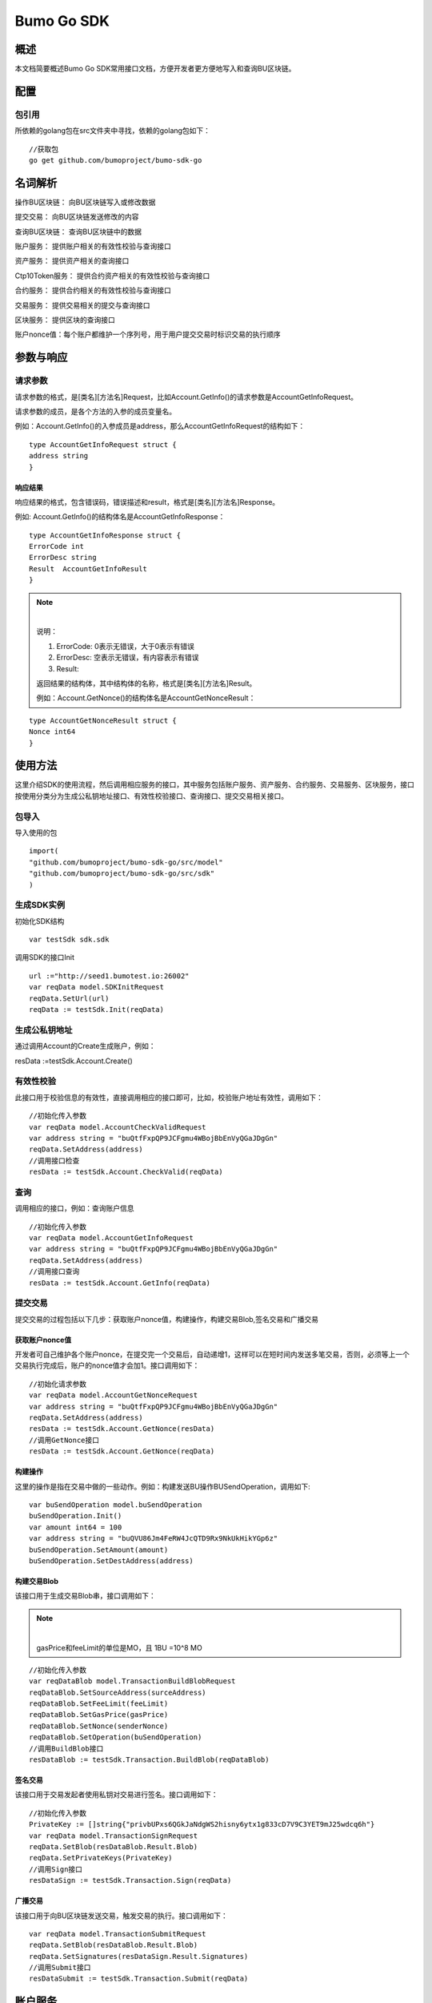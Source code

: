 Bumo Go SDK
===========

概述
----

本文档简要概述Bumo Go SDK常用接口文档，方便开发者更方便地写入和查询BU区块链。

配置
----

包引用
~~~~~~

所依赖的golang包在src文件夹中寻找，依赖的golang包如下：

::

 //获取包
 go get github.com/bumoproject/bumo-sdk-go

名词解析
--------

操作BU区块链： 向BU区块链写入或修改数据

提交交易： 向BU区块链发送修改的内容

查询BU区块链： 查询BU区块链中的数据

账户服务： 提供账户相关的有效性校验与查询接口

资产服务： 提供资产相关的查询接口

Ctp10Token服务： 提供合约资产相关的有效性校验与查询接口

合约服务： 提供合约相关的有效性校验与查询接口

交易服务： 提供交易相关的提交与查询接口

区块服务： 提供区块的查询接口

账户nonce值：每个账户都维护一个序列号，用于用户提交交易时标识交易的执行顺序

参数与响应
----------

请求参数
~~~~~~~~

请求参数的格式，是[类名][方法名]Request，比如Account.GetInfo()的请求参数是AccountGetInfoRequest。

请求参数的成员，是各个方法的入参的成员变量名。

例如：Account.GetInfo()的入参成员是address，那么AccountGetInfoRequest的结构如下：

::

 type AccountGetInfoRequest struct {
 address string
 }

响应结果
^^^^^^^^

响应结果的格式，包含错误码，错误描述和result，格式是[类名][方法名]Response。

例如: Account.GetInfo()的结构体名是AccountGetInfoResponse：

::

 type AccountGetInfoResponse struct {
 ErrorCode int
 ErrorDesc string
 Result  AccountGetInfoResult
 }

.. note:: |

 说明：

 (1) ErrorCode: 0表示无错误，大于0表示有错误

 (2) ErrorDesc: 空表示无错误，有内容表示有错误

 (3) Result:

 返回结果的结构体，其中结构体的名称，格式是[类名][方法名]Result。

 例如：Account.GetNonce()的结构体名是AccountGetNonceResult：

::

 type AccountGetNonceResult struct {
 Nonce int64
 }

使用方法
--------

这里介绍SDK的使用流程，然后调用相应服务的接口，其中服务包括账户服务、资产服务、合约服务、交易服务、区块服务，接口按使用分类分为生成公私钥地址接口、有效性校验接口、查询接口、提交交易相关接口。

包导入
~~~~~~

导入使用的包

::

 import(
 "github.com/bumoproject/bumo-sdk-go/src/model"
 "github.com/bumoproject/bumo-sdk-go/src/sdk"
 )

生成SDK实例
~~~~~~~~~~~

初始化SDK结构

::

 var testSdk sdk.sdk

调用SDK的接口Init

::

 url :="http://seed1.bumotest.io:26002"
 var reqData model.SDKInitRequest
 reqData.SetUrl(url)
 reqData := testSdk.Init(reqData)

生成公私钥地址
~~~~~~~~~~~~~

通过调用Account的Create生成账户，例如：

::

resData :=testSdk.Account.Create()

有效性校验
~~~~~~~~~~

此接口用于校验信息的有效性，直接调用相应的接口即可，比如，校验账户地址有效性，调用如下：

::

 //初始化传入参数
 var reqData model.AccountCheckValidRequest
 var address string = "buQtfFxpQP9JCFgmu4WBojBbEnVyQGaJDgGn"
 reqData.SetAddress(address)
 //调用接口检查
 resData := testSdk.Account.CheckValid(reqData)

查询
~~~~

调用相应的接口，例如：查询账户信息

::

 //初始化传入参数
 var reqData model.AccountGetInfoRequest
 var address string = "buQtfFxpQP9JCFgmu4WBojBbEnVyQGaJDgGn"
 reqData.SetAddress(address)
 //调用接口查询 
 resData := testSdk.Account.GetInfo(reqData)

提交交易
~~~~~~~~

提交交易的过程包括以下几步：获取账户nonce值，构建操作，构建交易Blob,签名交易和广播交易

获取账户nonce值
^^^^^^^^^^^^^^^

开发者可自己维护各个账户nonce，在提交完一个交易后，自动递增1，这样可以在短时间内发送多笔交易，否则，必须等上一个交易执行完成后，账户的nonce值才会加1。接口调用如下：

::

 //初始化请求参数
 var reqData model.AccountGetNonceRequest
 var address string = "buQtfFxpQP9JCFgmu4WBojBbEnVyQGaJDgGn"
 reqData.SetAddress(address)
 resData := testSdk.Account.GetNonce(resData)
 //调用GetNonce接口
 resData := testSdk.Account.GetNonce(reqData)

构建操作
^^^^^^^^

这里的操作是指在交易中做的一些动作。例如：构建发送BU操作BUSendOperation，调用如下:

::

 var buSendOperation model.buSendOperation
 buSendOperation.Init()
 var amount int64 = 100
 var address string = "buQVU86Jm4FeRW4JcQTD9Rx9NkUkHikYGp6z"
 buSendOperation.SetAmount(amount)
 buSendOperation.SetDestAddress(address)

构建交易Blob
^^^^^^^^^^^^

该接口用于生成交易Blob串，接口调用如下：

.. note:: |
 gasPrice和feeLimit的单位是MO，且 1BU =10^8 MO

::

 //初始化传入参数
 var reqDataBlob model.TransactionBuildBlobRequest
 reqDataBlob.SetSourceAddress(surceAddress)
 reqDataBlob.SetFeeLimit(feeLimit)
 reqDataBlob.SetGasPrice(gasPrice)
 reqDataBlob.SetNonce(senderNonce)
 reqDataBlob.SetOperation(buSendOperation)
 //调用BuildBlob接口
 resDataBlob := testSdk.Transaction.BuildBlob(reqDataBlob)

签名交易
^^^^^^^^

该接口用于交易发起者使用私钥对交易进行签名。接口调用如下：

::

 //初始化传入参数
 PrivateKey := []string{"privbUPxs6QGkJaNdgWS2hisny6ytx1g833cD7V9C3YET9mJ25wdcq6h"}
 var reqData model.TransactionSignRequest
 reqData.SetBlob(resDataBlob.Result.Blob)
 reqData.SetPrivateKeys(PrivateKey)
 //调用Sign接口
 resDataSign := testSdk.Transaction.Sign(reqData)

广播交易
^^^^^^^^

该接口用于向BU区块链发送交易，触发交易的执行。接口调用如下：

::

 var reqData model.TransactionSubmitRequest
 reqData.SetBlob(resDataBlob.Result.Blob)
 reqData.SetSignatures(resDataSign.Result.Signatures)
 //调用Submit接口
 resDataSubmit := testSdk.Transaction.Submit(reqData)

账户服务
--------

账户服务主要是账户相关的接口，包括5个接口：CheckValid, GetInfo,
GetNonce, GetBalance, GetAssets, GetMetadata。

CheckValid
~~~~~~~~~~~

接口说明:

该接口用于检测账户地址的有效性。

调用方法：

CheckValid(model.AccountCheckValidRequest)model.AccountCheckValidResponse

请求参数：

+---------+--------+------------------+
| 参数    | 类型   | 描述             |
+=========+========+==================+
| address | string | 待检测的账户地址 |
+---------+--------+------------------+



响应数据：

+---------+--------+------------------+
| 参数    | 类型   | 描述             |
+=========+========+==================+
| IsValid | string | 账户地址是否有效 |
+---------+--------+------------------+


错误码：

+--------------+--------+--------------+
| 异常         | 错误码 | 描述         |
+==============+========+==============+
| SYSTEM_ERROR | 20000  | System error |
+--------------+--------+--------------+


示例

::

 var reqData model.AccountCheckValidRequest
 address := "buQtfFxpQP9JCFgmu4WBojBbEnVyQGaJDgGn"
 reqData.SetAddress(address)
 resData := testSdk.Account.CheckValid(reqData)
 if resData.ErrorCode == 0 {
 fmt.Println(resData.Result.IsValid)
 }

Create
~~~~~~

接口说明：

形成私钥对

调用方法：

Create() model.AccountCreateResponse

响应数据：

+------------+--------+------+
| 参数       | 类型   | 描述 |
+============+========+======+
| PrivateKey | string | 私钥 |
+------------+--------+------+
| PublicKey  | string | 公钥 |
+------------+--------+------+
| Address    | string | 地址 |
+------------+--------+------+



